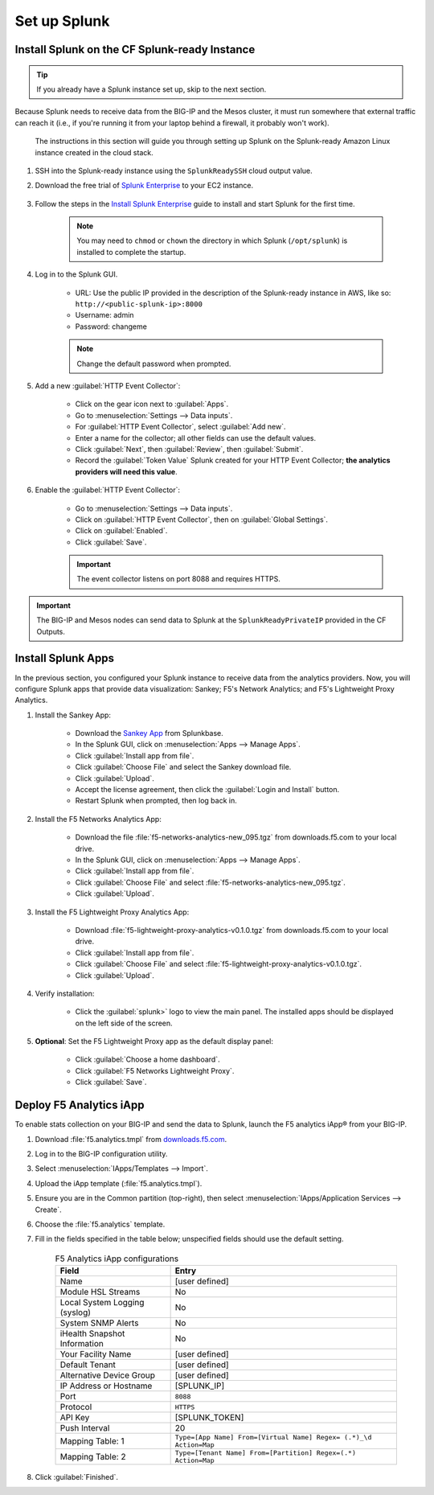 .. _csim-deployments-splunk-setup:

Set up Splunk
-------------

Install Splunk on the CF Splunk-ready Instance
``````````````````````````````````````````````

.. tip:: If you already have a Splunk instance set up, skip to the next section.

Because Splunk needs to receive data from the BIG-IP and the Mesos cluster, it must run somewhere that external traffic can reach it (i.e., if you're running it from your laptop behind a firewall, it probably won't work).

 The instructions in this section will guide you through setting up Splunk on the Splunk-ready Amazon Linux instance created in the cloud stack.

#. SSH into the Splunk-ready instance using the ``SplunkReadySSH`` cloud output value.

#. Download the free trial of `Splunk Enterprise <https://www.splunk.com/en_us/download/splunk-enterprise.html>`_ to your EC2 instance.

    .. code-block:: bash
        :caption: Example

        wget -O splunk-6.4.3-b03109c2bad4-Linux-x86_64.tgz 'https://www.splunk.com/bin/splunk/DownloadActivityServlet?architecture=x86_64&platform=linux&version=6.4.3&product=splunk&filename=splunk-6.4.3-b03109c2bad4-Linux-x86_64.tgz&wget=true'

#. Follow the steps in the `Install Splunk Enterprise <http://docs.splunk.com/Documentation/Splunk/6.4.2/Installation/InstallonLinux>`_ guide to install and start Splunk for the first time.

    .. note::

        You may need to ``chmod`` or ``chown`` the directory in which Splunk (``/opt/splunk``) is installed to complete the startup.

#. Log in to the Splunk GUI.

    * URL: Use the public IP provided in the description of the Splunk-ready instance in AWS, like so: ``http://<public-splunk-ip>:8000``
    * Username: admin
    * Password: changeme

    .. note:: Change the default password when prompted.

#. Add a new :guilabel:`HTTP Event Collector`:

    * Click on the gear icon next to :guilabel:`Apps`.
    * Go to :menuselection:`Settings --> Data inputs`.
    * For :guilabel:`HTTP Event Collector`, select :guilabel:`Add new`.
    * Enter a name for the collector; all other fields can use the default values.
    * Click :guilabel:`Next`, then :guilabel:`Review`, then :guilabel:`Submit`.
    * Record the :guilabel:`Token Value` Splunk created for your HTTP Event Collector; **the analytics providers will need this value**.

#. Enable the :guilabel:`HTTP Event Collector`:

    * Go to :menuselection:`Settings --> Data inputs`.
    * Click on :guilabel:`HTTP Event Collector`, then on :guilabel:`Global Settings`.
    * Click on :guilabel:`Enabled`.
    * Click :guilabel:`Save`.

    .. important::

        The event collector listens on port 8088 and requires HTTPS.

.. important::

    The BIG-IP and Mesos nodes can send data to Splunk at the ``SplunkReadyPrivateIP`` provided in the CF Outputs.


Install Splunk Apps
```````````````````

In the previous section, you configured your Splunk instance to receive data from the analytics providers. Now, you will configure Splunk apps that provide data visualization: Sankey; F5's Network Analytics; and F5's Lightweight Proxy Analytics.

#. Install the Sankey App:

    * Download the `Sankey App <https://splunkbase.splunk.com/app/3112/>`_ from Splunkbase.
    * In the Splunk GUI, click on :menuselection:`Apps --> Manage Apps`.
    * Click :guilabel:`Install app from file`.
    * Click :guilabel:`Choose File` and select the Sankey download file.
    * Click :guilabel:`Upload`.
    * Accept the license agreement, then click the :guilabel:`Login and Install` button.
    * Restart Splunk when prompted, then log back in.

#. Install the F5 Networks Analytics App:

     * Download the file :file:`f5-networks-analytics-new_095.tgz` from downloads.f5.com to your local drive.
     * In the Splunk GUI, click on :menuselection:`Apps --> Manage Apps`.
     * Click :guilabel:`Install app from file`.
     * Click :guilabel:`Choose File` and select :file:`f5-networks-analytics-new_095.tgz`.
     * Click :guilabel:`Upload`.

#. Install the F5 Lightweight Proxy Analytics App:

     * Download :file:`f5-lightweight-proxy-analytics-v0.1.0.tgz` from downloads.f5.com to your local drive.
     * Click :guilabel:`Install app from file`.
     * Click :guilabel:`Choose File` and select :file:`f5-lightweight-proxy-analytics-v0.1.0.tgz`.
     * Click :guilabel:`Upload`.

#. Verify installation:

     * Click the :guilabel:`splunk>` logo to view the main panel. The installed apps should be displayed on the left side of the screen.

#. **Optional**: Set the F5 Lightweight Proxy app as the default display panel:

    * Click :guilabel:`Choose a home dashboard`.
    * Click :guilabel:`F5 Networks Lightweight Proxy`.
    * Click :guilabel:`Save`.


Deploy F5 Analytics iApp
````````````````````````

To enable stats collection on your BIG-IP and send the data to Splunk, launch the F5 analytics iApp® from your BIG-IP.

#. Download :file:`f5.analytics.tmpl` from `downloads.f5.com <#>`_.

#. Log in to the BIG-IP configuration utility.

#. Select :menuselection:`IApps/Templates --> Import`.

#. Upload the iApp template (:file:`f5.analytics.tmpl`).

#. Ensure you are in the Common partition (top-right), then select :menuselection:`IApps/Application Services --> Create`.

#. Choose the :file:`f5.analytics` template.

#. Fill in the fields specified in the table below; unspecified fields should use the default setting.

    .. list-table:: F5 Analytics iApp configurations
        :header-rows: 1

        * - Field
          - Entry
        * - Name
          - [user defined]
        * - Module HSL Streams
          - No
        * - Local System Logging (syslog)
          - No
        * - System SNMP Alerts
          - No
        * - iHealth Snapshot Information
          - No
        * - Your Facility Name
          - [user defined]
        * - Default Tenant
          - [user defined]
        * - Alternative Device Group
          - [user defined]
        * - IP Address or Hostname
          - [SPLUNK_IP]
        * - Port
          - ``8088``
        * - Protocol
          - ``HTTPS``
        * - API Key
          - [SPLUNK_TOKEN]
        * - Push Interval
          - 20
        * - Mapping Table: 1
          - ``Type=[App Name] From=[Virtual Name] Regex= (.*)_\d  Action=Map``
        * - Mapping Table: 2
          - ``Type=[Tenant Name] From=[Partition] Regex=(.*) Action=Map``

#. Click :guilabel:`Finished`.

